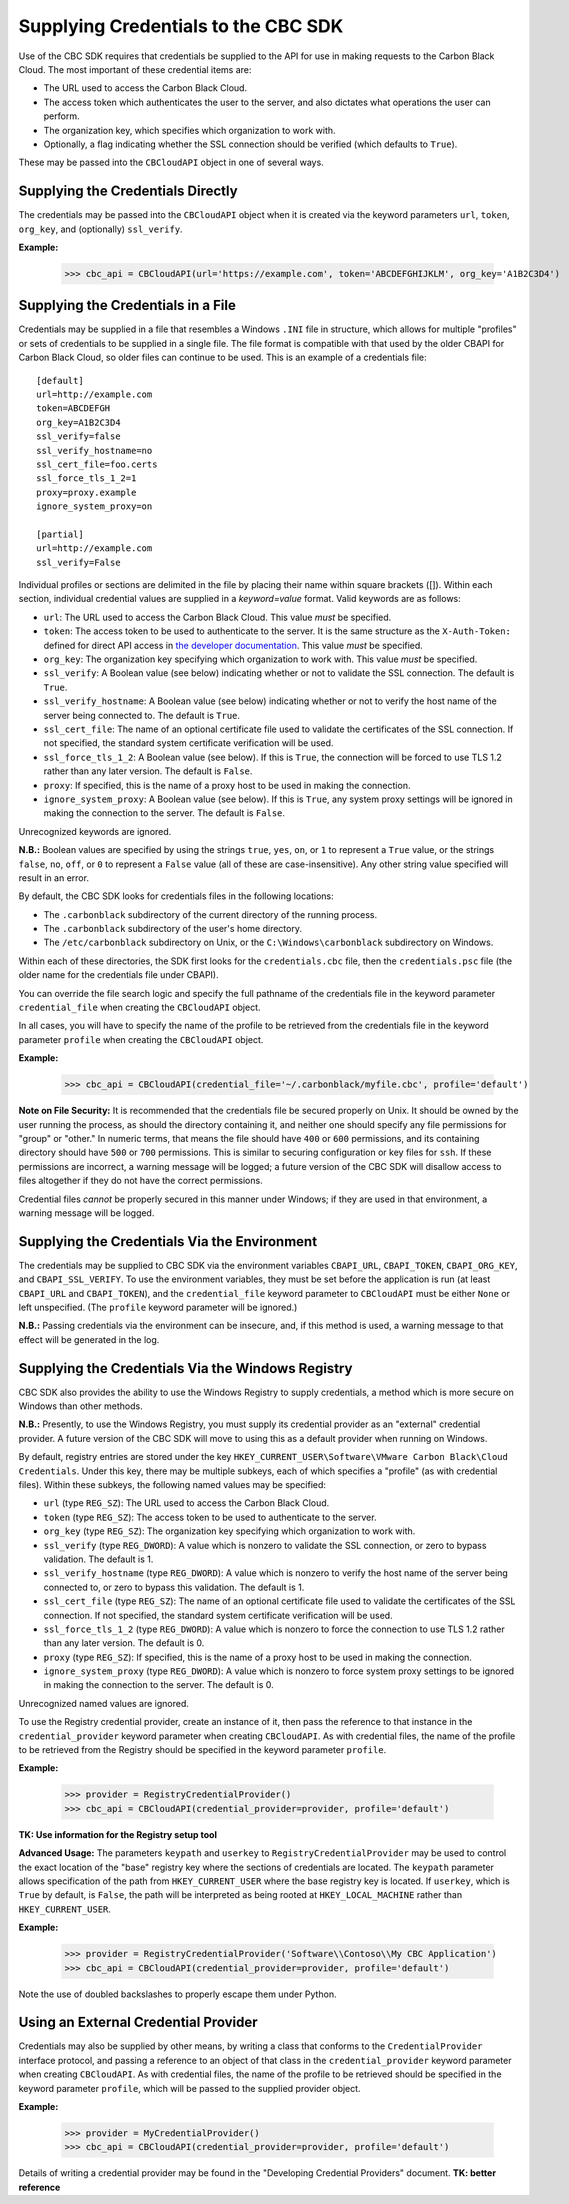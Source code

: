 Supplying Credentials to the CBC SDK
====================================
Use of the CBC SDK requires that credentials be supplied to the API for use in making requests to the
Carbon Black Cloud.  The most important of these credential items are:

* The URL used to access the Carbon Black Cloud.
* The access token which authenticates the user to the server, and also dictates what operations the user can perform.
* The organization key, which specifies which organization to work with.
* Optionally, a flag indicating whether the SSL connection should be verified (which defaults to ``True``).

These may be passed into the ``CBCloudAPI`` object in one of several ways.

Supplying the Credentials Directly
----------------------------------
The credentials may be passed into the ``CBCloudAPI`` object when it is created via the keyword parameters ``url``,
``token``, ``org_key``, and (optionally) ``ssl_verify``.

**Example:**

    >>> cbc_api = CBCloudAPI(url='https://example.com', token='ABCDEFGHIJKLM', org_key='A1B2C3D4')

Supplying the Credentials in a File
-----------------------------------
Credentials may be supplied in a file that resembles a Windows ``.INI`` file in structure, which allows for
multiple "profiles" or sets of credentials to be supplied in a single file.  The file format is compatible with that
used by the older CBAPI for Carbon Black Cloud, so older files can continue to be used.  This is an example of a
credentials file:

::

    [default]
    url=http://example.com
    token=ABCDEFGH
    org_key=A1B2C3D4
    ssl_verify=false
    ssl_verify_hostname=no
    ssl_cert_file=foo.certs
    ssl_force_tls_1_2=1
    proxy=proxy.example
    ignore_system_proxy=on

    [partial]
    url=http://example.com
    ssl_verify=False

Individual profiles or sections are delimited in the file by placing their name within square brackets (\[\]).  Within
each section, individual credential values are supplied in a `keyword=value` format.  Valid keywords are
as follows:

* ``url``: The URL used to access the Carbon Black Cloud.  This value *must* be specified.
* ``token``: The access token to be used to authenticate to the server.  It is the same structure as the
  ``X-Auth-Token:`` defined for direct API access in `the developer documentation`_.  This value *must* be specified.
* ``org_key``: The organization key specifying which organization to work with.  This value *must* be specified.
* ``ssl_verify``: A Boolean value (see below) indicating whether or not to validate the SSL connection.
  The default is ``True``.
* ``ssl_verify_hostname``: A Boolean value (see below) indicating whether or not to verify the host name of the
  server being connected to. The default is ``True``.
* ``ssl_cert_file``: The name of an optional certificate file used to validate the certificates of the SSL connection.
  If not specified, the standard system certificate verification will be used.
* ``ssl_force_tls_1_2``: A Boolean value (see below). If this is ``True``, the connection will be forced to use TLS 1.2
  rather than any later version. The default is ``False``.
* ``proxy``: If specified, this is the name of a proxy host to be used in making the connection.
* ``ignore_system_proxy``: A Boolean value (see below). If this is ``True``, any system proxy settings will be ignored
  in making the connection to the server. The default is ``False``.

.. _`the developer documentation`: https://developer.carbonblack.com/reference/carbon-black-cloud/authentication/#creating-an-api-key

Unrecognized keywords are ignored.

**N.B.:** Boolean values are specified by using the strings ``true``, ``yes``, ``on``, or ``1`` to represent a
``True`` value, or the strings ``false``, ``no``, ``off``, or ``0`` to represent a ``False`` value (all of these
are case-insensitive). Any other string value specified will result in an error.

By default, the CBC SDK looks for credentials files in the following locations:

* The ``.carbonblack`` subdirectory of the current directory of the running process.
* The ``.carbonblack`` subdirectory of the user's home directory.
* The ``/etc/carbonblack`` subdirectory on Unix, or the ``C:\Windows\carbonblack`` subdirectory on Windows.

Within each of these directories, the SDK first looks for the ``credentials.cbc`` file, then the ``credentials.psc``
file (the older name for the credentials file under CBAPI).

You can override the file search logic and specify the full pathname of the credentials file in the keyword parameter
``credential_file`` when creating the ``CBCloudAPI`` object.

In all cases, you will have to specify the name of the profile to be retrieved from the credentials file in the
keyword parameter ``profile`` when creating the ``CBCloudAPI`` object.

**Example:**

    >>> cbc_api = CBCloudAPI(credential_file='~/.carbonblack/myfile.cbc', profile='default')

**Note on File Security:** It is recommended that the credentials file be secured properly on Unix. It should be owned
by the user running the process, as should the directory containing it, and neither one should specify any file
permissions for "group" or "other." In numeric terms, that means the file should have ``400`` or ``600`` permissions,
and its containing directory should have ``500`` or ``700`` permissions.  This is similar to securing configuration or
key files for ``ssh``. If these permissions are incorrect, a warning message will be logged; a future version of the
CBC SDK will disallow access to files altogether if they do not have the correct permissions.

Credential files *cannot* be properly secured in this manner under Windows; if they are used in that
environment, a warning message will be logged.

Supplying the Credentials Via the Environment
---------------------------------------------
The credentials may be supplied to CBC SDK via the environment variables ``CBAPI_URL``, ``CBAPI_TOKEN``,
``CBAPI_ORG_KEY``, and ``CBAPI_SSL_VERIFY``. To use the environment variables, they must be set before the application
is run (at least ``CBAPI_URL`` and ``CBAPI_TOKEN``), and the ``credential_file`` keyword parameter to ``CBCloudAPI``
must be either ``None`` or left unspecified. (The ``profile`` keyword parameter will be ignored.)

**N.B.:** Passing credentials via the environment can be insecure, and, if this method is used, a warning message to
that effect will be generated in the log.

Supplying the Credentials Via the Windows Registry
--------------------------------------------------
CBC SDK also provides the ability to use the Windows Registry to supply credentials, a method which is more secure on
Windows than other methods.

**N.B.:** Presently, to use the Windows Registry, you must supply its credential provider as an "external" credential
provider.  A future version of the CBC SDK will move to using this as a default provider when running on Windows.

By default, registry entries are stored under the key
``HKEY_CURRENT_USER\Software\VMware Carbon Black\Cloud Credentials``.  Under this key, there may be multiple subkeys,
each of which specifies a "profile" (as with credential files).  Within these subkeys, the following named values may
be specified:

* ``url`` (type ``REG_SZ``): The URL used to access the Carbon Black Cloud.
* ``token`` (type ``REG_SZ``): The access token to be used to authenticate to the server.
* ``org_key`` (type ``REG_SZ``): The organization key specifying which organization to work with.
* ``ssl_verify`` (type ``REG_DWORD``): A value which is nonzero to validate the SSL connection, or zero to bypass
  validation. The default is 1.
* ``ssl_verify_hostname`` (type ``REG_DWORD``): A value which is nonzero to verify the host name of the server being
  connected to, or zero to bypass this validation. The default is 1.
* ``ssl_cert_file`` (type ``REG_SZ``): The name of an optional certificate file used to validate the certificates
  of the SSL connection.  If not specified, the standard system certificate verification will be used.
* ``ssl_force_tls_1_2`` (type ``REG_DWORD``): A value which is nonzero to force the connection to use TLS 1.2
  rather than any later version. The default is 0.
* ``proxy`` (type ``REG_SZ``): If specified, this is the name of a proxy host to be used in making the connection.
* ``ignore_system_proxy`` (type ``REG_DWORD``): A value which is nonzero to force system proxy settings to be ignored
  in making the connection to the server. The default is 0.

Unrecognized named values are ignored.

To use the Registry credential provider, create an instance of it, then pass the reference to that instance in the
``credential_provider`` keyword parameter when creating ``CBCloudAPI``.  As with credential files, the name of the
profile to be retrieved from the Registry should be specified in the keyword parameter ``profile``.

**Example:**

    >>> provider = RegistryCredentialProvider()
    >>> cbc_api = CBCloudAPI(credential_provider=provider, profile='default')

**TK: Use information for the Registry setup tool**

**Advanced Usage:** The parameters ``keypath`` and ``userkey`` to ``RegistryCredentialProvider`` may be used to
control the exact location of the "base" registry key where the sections of credentials are located.  The ``keypath``
parameter allows specification of the path from ``HKEY_CURRENT_USER`` where the base registry key is located. If
``userkey``, which is ``True`` by default, is ``False``, the path will be interpreted as being rooted at
``HKEY_LOCAL_MACHINE`` rather than ``HKEY_CURRENT_USER``.

**Example:**

    >>> provider = RegistryCredentialProvider('Software\\Contoso\\My CBC Application')
    >>> cbc_api = CBCloudAPI(credential_provider=provider, profile='default')

Note the use of doubled backslashes to properly escape them under Python.

Using an External Credential Provider
-------------------------------------
Credentials may also be supplied by other means, by writing a class that conforms to the ``CredentialProvider``
interface protocol, and passing a reference to an object of that class in the ``credential_provider`` keyword parameter
when creating ``CBCloudAPI``.  As with credential files, the name of the profile to be retrieved should be specified
in the keyword parameter ``profile``, which will be passed to the supplied provider object.

**Example:**

    >>> provider = MyCredentialProvider()
    >>> cbc_api = CBCloudAPI(credential_provider=provider, profile='default')

Details of writing a credential provider may be found in the "Developing Credential Providers" document.
**TK: better reference**
